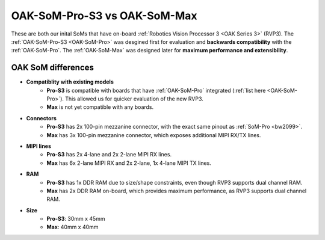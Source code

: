 OAK-SoM-Pro-S3 vs OAK-SoM-Max
*****************************

These are both our inital SoMs that have on-board :ref:`Robotics Vision Processor 3 <OAK Series 3>` (RVP3). The :ref:`OAK-SoM-Pro-S3 <OAK-SoM-Pro>`
was desgined first for evaluation and **backwards compatibility** with the :ref:`OAK-SoM-Pro`. The :ref:`OAK-SoM-Max` was
designed later for **maximum performance and extensibility**.

OAK SoM differences
-------------------

- **Compatiblity with existing models**
    - **Pro-S3** is compatible with boards that have :ref:`OAK-SoM-Pro` integrated (:ref:`list here <OAK-SoM-Pro>`). This allowed us for quicker evaluation of the new RVP3.
    - **Max** is not yet compatible with any boards.
- **Connectors**
    - **Pro-S3** has 2x 100-pin mezzanine connector, with the exact same pinout as :ref:`SoM-Pro <bw2099>`.
    - **Max** has 3x 100-pin mezzanine connector, which exposes additional MIPI RX/TX lines.
- **MIPI lines**
    - **Pro-S3** has 2x 4-lane and 2x 2-lane MIPI RX lines.
    - **Max** has 6x 2-lane MIPI RX and 2x 2-lane, 1x 4-lane MIPI TX lines.
- **RAM**
    - **Pro-S3** has 1x DDR RAM due to size/shape constraints, even though RVP3 supports dual channel RAM.
    - **Max** has 2x DDR RAM on-board, which provides maximum performance, as RVP3 supports dual channel RAM.
- **Size**
    - **Pro-S3**: 30mm x 45mm
    - **Max**: 40mm x 40mm